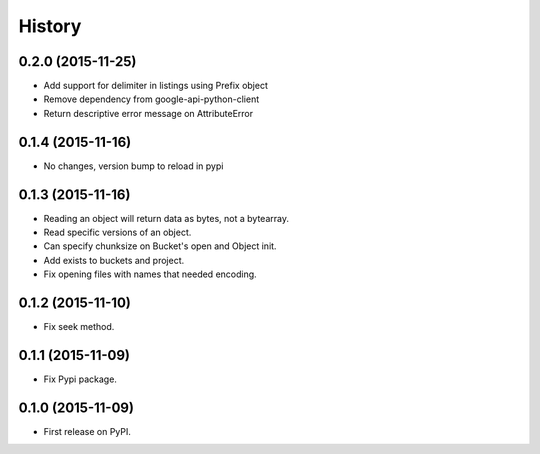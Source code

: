 .. :changelog:

=======
History
=======

0.2.0 (2015-11-25)
------------------

* Add support for delimiter in listings using Prefix object
* Remove dependency from google-api-python-client
* Return descriptive error message on AttributeError

0.1.4 (2015-11-16)
------------------

* No changes, version bump to reload in pypi

0.1.3 (2015-11-16)
------------------

* Reading an object will return data as bytes, not a bytearray.
* Read specific versions of an object.
* Can specify chunksize on Bucket's open and Object init.
* Add exists to buckets and project.
* Fix opening files with names that needed encoding.

0.1.2 (2015-11-10)
------------------

* Fix seek method.

0.1.1 (2015-11-09)
------------------

* Fix Pypi package.

0.1.0 (2015-11-09)
------------------

* First release on PyPI.
